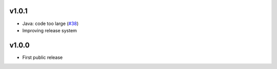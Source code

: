v1.0.1
======
* Java: code too large (`#38 <http://github.com/tomerfiliba/agnos/issues/38>`_)
* Improving release system

v1.0.0
======
* First public release

